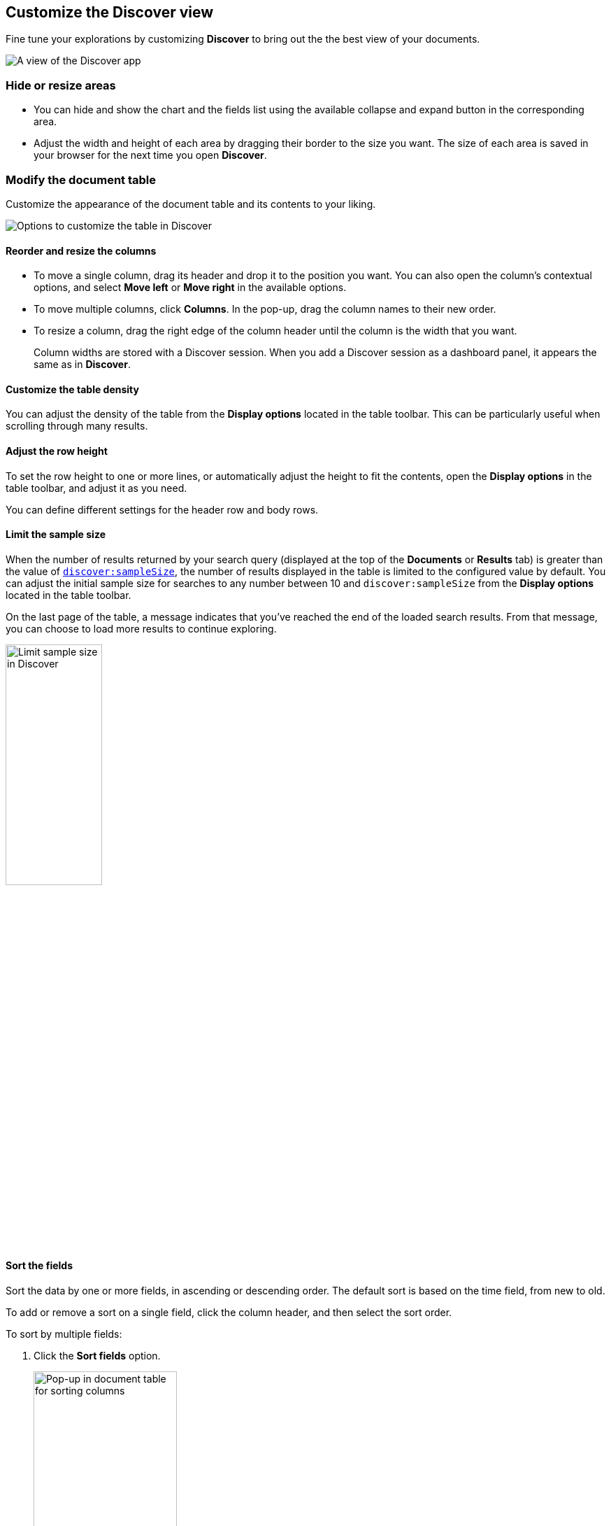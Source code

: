 [[document-explorer]]
== Customize the Discover view

Fine tune your explorations by customizing *Discover* to bring out the the best view of your documents.

[role="screenshot"]
image::images/hello-field.png[A view of the Discover app]


[float]
[[document-explorer-c]]
=== Hide or resize areas

* You can hide and show the chart and the fields list using the available collapse and expand button in the corresponding area.

* Adjust the width and height of each area by dragging their border
to the size you want.
The size of each area is saved in your browser for the next time you open **Discover**.

[float]
[[document-explorer-customize]]
=== Modify the document table

Customize the appearance of the document table and its contents to your liking.

image:images/discover-customize-table.png[Options to customize the table in Discover]

[float]
[[document-explorer-columns]]
==== Reorder and resize the columns

* To move a single column, drag its header and drop it to the position you want. You can also open the column's contextual options, and select *Move left* or *Move right* in the available options.

* To move multiple columns, click *Columns*.
In the pop-up, drag the column names to their new order.

* To resize a column, drag the right edge of the column header until the column is the width that you want.
+
Column widths are stored with a Discover session. When you add a Discover session as a dashboard panel, it appears the same as in **Discover**.

[float]
[[document-explorer-density]]
==== Customize the table density

You can adjust the density of the table from the **Display options** located in the table toolbar. This can be particularly useful when scrolling through many results.

[float]
[[document-explorer-row-height]]
==== Adjust the row height

To set the row height to one or more lines, or automatically
adjust the height to fit the contents, open the **Display options** in the table toolbar, and adjust it as you need.

You can define different settings for the header row and body rows.

[float]
[[document-explorer-sample-size]]
==== Limit the sample size

When the number of results returned by your search query (displayed at the top of the **Documents** or **Results** tab) is greater than the value of <<kibana-discover-settings,`discover:sampleSize`>>, the number of results displayed in the table is limited to the configured value by default. You can adjust the initial sample size for searches to any number between 10 and `discover:sampleSize` from the **Display options** located in the table toolbar.

On the last page of the table, a message indicates that you've reached the end of the loaded search results. From that message, you can choose to load more results to continue exploring. 

image:images/discover-limit-sample-size.png[Limit sample size in Discover, width="40%"]


[float]
[[document-explorer-sort-data]]
==== Sort the fields

Sort the data by one or more fields, in ascending or descending order.
The default sort is based on the time field, from new to old.

To add or remove a sort on a single field, click the
column header, and then select the sort order.

To sort by multiple fields:

. Click the *Sort fields* option.
+
[role="screenshot"]
image::images/document-explorer-sort-data.png[Pop-up in document table for sorting columns, width="50%"]

. To add fields to the sort, select their names from the dropdown menu.
+
By default, columns are sorted in the order they are added.
+
[role="screenshot"]
image::images/document-explorer-multi-field.png[Multi field sort in the document table, width="50%"]

. To change the sort order, select a field in the pop-up, and then drag it to the new location.


[float]
[[document-explorer-edit-field]]
==== Edit a field

Change how {kib} displays a field.

. Click the column header for the field, and then select *Edit data view field.*

. In the *Edit field* form, change the field name and format.
+
For detailed information on formatting options, refer to <<managing-fields, Format data fields>>.


[float]
[[document-explorer-compare-data]]
==== Filter the documents

Narrow your results to a subset of documents so you're comparing just the data of interest.

. Select the documents you want to compare.

. Click the *Selected* option, and then select *Show selected documents only*.
+
[role="screenshot"]
image::images/document-explorer-compare-data.png[Compare data in the document table, width="40%"]

You can also compare individual field values using the <<compare-documents-in-discover,*Compare selected* option>>.

[float]
[[document-explorer-configure-table]]
==== Set the number of results per page

To change the numbers of results you want to display on each page, use the *Rows per page* menu. The default is 100 results per page.

[role="screenshot"]
image::images/document-table-rows-per-page.png["Menu with options for setting the number of results in the document table"]
